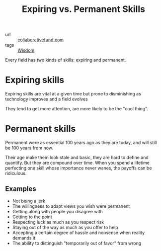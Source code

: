 #+title: Expiring vs. Permanent Skills

- url :: [[https://www.collaborativefund.com/blog/expiring-vs-permanent-skills/][collaborativefund.com]]
- tags :: [[file:wisdom.org][Wisdom]]

Every field has two kinds of skills: expiring and permanent.

* Expiring skills
Expiring skills are vital at a given time but prone to disminishing as technology improves and a field evolves

They tend to get more attention, are more likely to be the "cool thing".

* Permanent skills
Permanent were as essential 100 years ago as they are today, and will still be 100 years from now.

Their age make them look stale and basic, they are hard to define and quantify. But they are compound over time. When you spend a lifetime perfecting one skill whose importance never wanes, the payoffs can be ridiculous.

** Examples
- Not being a jerk
- The willingness to adapt views you wish were permanent
- Getting along with people you disagree with
- Getting to the point
- Respecting luck as much as you respect risk
- Staying out of the way as much as you offer to help
- Accepting a certain degree of hassle and nonsense when reality demands it
- The ability to distinguish "temporarily out of favor" from wrong
